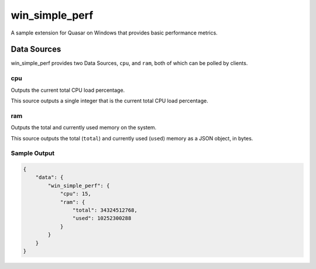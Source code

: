 win_simple_perf
====================

A sample extension for Quasar on Windows that provides basic performance metrics.

Data Sources
-------------

win_simple_perf provides two Data Sources, ``cpu``, and ``ram``, both of which can be polled by clients.

cpu
~~~~~

Outputs the current total CPU load percentage.

This source outputs a single integer that is the current total CPU load percentage.

ram
~~~~

Outputs the total and currently used memory on the system.

This source outputs the total (``total``) and currently used (``used``) memory as a JSON object, in bytes.

Sample Output
~~~~~~~~~~~~~

.. code-block:: json

    {
        "data": {
            "win_simple_perf": {
                "cpu": 15,
                "ram": {
                    "total": 34324512768,
                    "used": 10252300288
                }
            }
        }
    }
